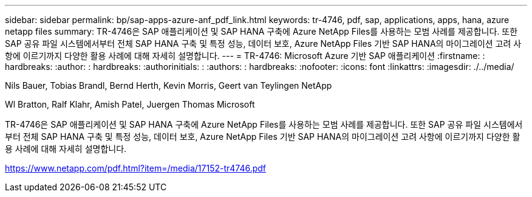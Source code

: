 ---
sidebar: sidebar 
permalink: bp/sap-apps-azure-anf_pdf_link.html 
keywords: tr-4746, pdf, sap, applications, apps, hana, azure netapp files 
summary: TR-4746은 SAP 애플리케이션 및 SAP HANA 구축에 Azure NetApp Files를 사용하는 모범 사례를 제공합니다. 또한 SAP 공유 파일 시스템에서부터 전체 SAP HANA 구축 및 특정 성능, 데이터 보호, Azure NetApp Files 기반 SAP HANA의 마이그레이션 고려 사항에 이르기까지 다양한 활용 사례에 대해 자세히 설명합니다. 
---
= TR-4746: Microsoft Azure 기반 SAP 애플리케이션
:firstname: : hardbreaks:
:author: : hardbreaks:
:authorinitials: :
:authors: : hardbreaks:
:nofooter: 
:icons: font
:linkattrs: 
:imagesdir: ./../media/


Nils Bauer, Tobias Brandl, Bernd Herth, Kevin Morris, Geert van Teylingen NetApp

Wl Bratton, Ralf Klahr, Amish Patel, Juergen Thomas Microsoft

TR-4746은 SAP 애플리케이션 및 SAP HANA 구축에 Azure NetApp Files를 사용하는 모범 사례를 제공합니다. 또한 SAP 공유 파일 시스템에서부터 전체 SAP HANA 구축 및 특정 성능, 데이터 보호, Azure NetApp Files 기반 SAP HANA의 마이그레이션 고려 사항에 이르기까지 다양한 활용 사례에 대해 자세히 설명합니다.

link:https://www.netapp.com/pdf.html?item=/media/17152-tr4746.pdf["https://www.netapp.com/pdf.html?item=/media/17152-tr4746.pdf"]
